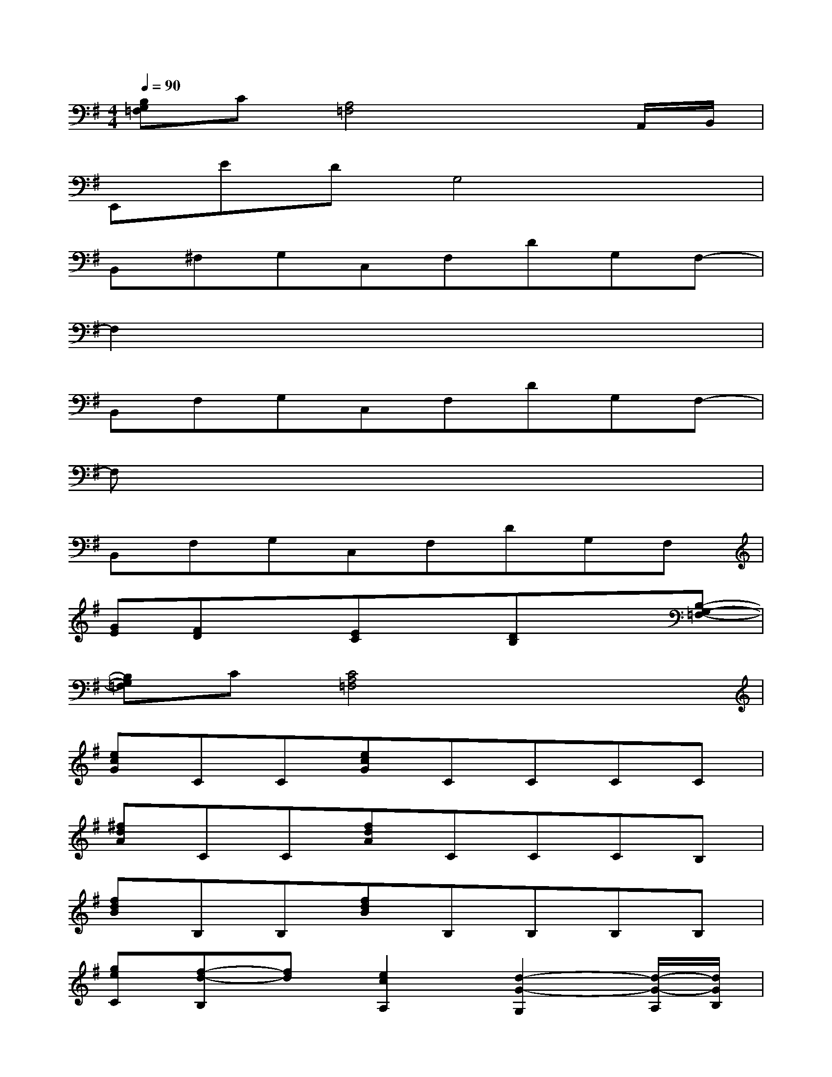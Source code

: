 X:1
T:
M:4/4
L:1/8
Q:1/4=90
K:G%1sharps
V:1
[B,G,=F,]C[A,4=F,4]xA,,/2B,,/2|
E,,EDG,4x|
B,,^F,G,C,F,DG,F,-|
F,2x6|
B,,F,G,C,F,DG,F,-|
F,x6x|
B,,F,G,C,F,DG,F,|
[GE][FD]x[EC]x[DB,]x[B,-G,-=F,-]|
[B,G,=F,]C[C4A,4=F,4]x2|
[ecG]CC[ecG]CCCC|
[^fdA]CC[fdA]CCCB,|
[fdB]B,B,[fdB]B,B,B,B,|
[geC][f-d-B,][fd][e2c2A,2][d2-G2-G,2][d/2-G/2-A,/2][d/2G/2B,/2]|
[ec-G-][c-G-C][c-G-C][ec-G-][c-G-C][c-G-C][c-G-C][cGC]|
[fdA]CC[fdA]CCCB,|
[fdB]B,B,[fdB]B,B,B,B,